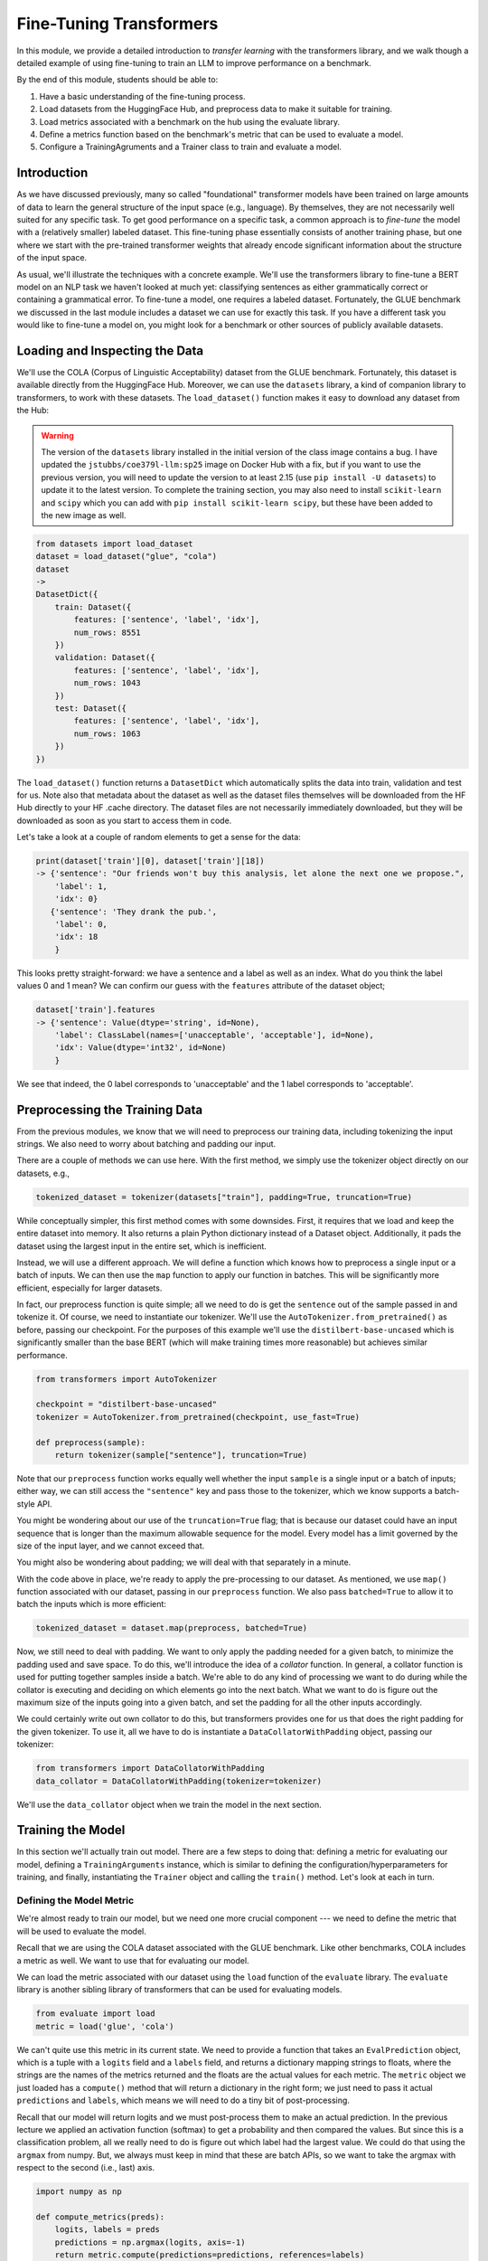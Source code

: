 Fine-Tuning Transformers 
=========================

In this module, we provide a detailed introduction to *transfer learning* with the transformers 
library, and we walk though a detailed example of using fine-tuning to train an LLM to 
improve performance on a benchmark. 

By the end of this module, students should be able to:

1. Have a basic understanding of the fine-tuning process. 
2. Load datasets from the HuggingFace Hub, and preprocess data to make it suitable for training. 
3. Load metrics associated with a benchmark on the hub using the evaluate library. 
4. Define a metrics function based on the benchmark's metric that can be used to evaluate a model. 
5. Configure a TrainingAgruments and a Trainer class to train and evaluate a model. 

Introduction
------------

As we have discussed previously, many so called "foundational" transformer models have been 
trained on large amounts of data to learn the general structure of the input space (e.g., language).
By themselves, they are not necessarily well suited for any specific task. To get good performance 
on a specific task, a common approach is to *fine-tune* the model with a (relatively smaller) 
labeled dataset. This fine-tuning phase essentially consists of another training phase, but one 
where we start with the pre-trained transformer weights that already encode significant information 
about the structure of the input space. 

As usual, we'll illustrate the techniques with a concrete example. We'll use the transformers 
library to fine-tune a BERT model on an NLP task we haven't looked at much yet: classifying 
sentences as either grammatically correct or containing a grammatical error. To fine-tune a model, 
one requires a labeled dataset. Fortunately, the GLUE benchmark we discussed in the last module 
includes a dataset we can use for exactly this task. If you have a different task you would like 
to fine-tune a model on, you might look for a benchmark or other sources of publicly available 
datasets. 

Loading and Inspecting the Data 
--------------------------------

We'll use the COLA (Corpus of Linguistic Acceptability) dataset from the GLUE benchmark. Fortunately, 
this dataset is available directly from the HuggingFace Hub. Moreover, we can use the ``datasets`` 
library, a kind of companion library to transformers, to work with these datasets. The ``load_dataset()``
function makes it easy to download any dataset from the Hub:

.. warning:: 

    The version of the ``datasets`` library installed in the initial version of the class image contains a bug. 
    I have updated the ``jstubbs/coe379l-llm:sp25`` image on Docker Hub with a fix, but if you want to use the 
    previous version, you will need to update the version to at least 2.15 (use ``pip install -U datasets``) to 
    update it to the latest version. To complete the training section, you may also need to install 
    ``scikit-learn`` and ``scipy`` which you can add with ``pip install scikit-learn scipy``, but these have 
    been added to the new image as well.  

.. code-block:: python3 

    from datasets import load_dataset
    dataset = load_dataset("glue", "cola")
    dataset
    ->
    DatasetDict({
        train: Dataset({
            features: ['sentence', 'label', 'idx'],
            num_rows: 8551
        })
        validation: Dataset({
            features: ['sentence', 'label', 'idx'],
            num_rows: 1043
        })
        test: Dataset({
            features: ['sentence', 'label', 'idx'],
            num_rows: 1063
        })
    })    

The ``load_dataset()`` function returns a ``DatasetDict`` which automatically splits the data into 
train, validation and test for us. Note also that metadata about the dataset as well as the dataset 
files themselves will be downloaded from the HF Hub directly to your HF .cache directory. The 
dataset files are not necessarily immediately downloaded, but they will be downloaded as soon as you 
start to access them in code. 

Let's take a look at a couple of random elements to get a sense for the data: 

.. code-block:: python3 

    print(dataset['train'][0], dataset['train'][18])
    -> {'sentence': "Our friends won't buy this analysis, let alone the next one we propose.", 
        'label': 1, 
        'idx': 0} 
       {'sentence': 'They drank the pub.', 
        'label': 0, 
        'idx': 18
        }

This looks pretty straight-forward: we have a sentence and a label as well as an index. What do you 
think the label values 0 and 1 mean? We can confirm our guess with the ``features`` attribute 
of the dataset object; 

.. code-block:: python3 

    dataset['train'].features
    -> {'sentence': Value(dtype='string', id=None),
        'label': ClassLabel(names=['unacceptable', 'acceptable'], id=None),
        'idx': Value(dtype='int32', id=None)
        }

We see that indeed, the 0 label corresponds to 'unacceptable' and the 1 label corresponds to 
'acceptable'. 

Preprocessing the Training Data 
--------------------------------
From the previous modules, we know that we will need to preprocess our training data, including 
tokenizing the input strings. We also need to worry about batching and padding our input. 

There are a couple of methods we can use here. With the first method, we simply use the tokenizer 
object directly on our datasets, e.g., 

.. code-block:: python3 

    tokenized_dataset = tokenizer(datasets["train"], padding=True, truncation=True)

While conceptually simpler, this first method comes with some downsides. First, it requires that we load 
and keep the entire dataset into memory. It also returns a plain Python dictionary instead of a Dataset 
object. Additionally, it pads the dataset using the largest input in the entire set, which 
is inefficient. 

Instead, we will use a different approach. We will define a function which knows how to preprocess a 
single input or a batch of inputs. We can then use the ``map`` function to apply our function in 
batches. This will be significantly more efficient, especially for larger datasets.

In fact, our preprocess function is quite simple; all we need to do is get the ``sentence`` out of 
the sample passed in and tokenize it. Of course, we need to instantiate our tokenizer. We'll use 
the ``AutoTokenizer.from_pretrained()`` as before, passing our checkpoint. For the purposes of this 
example we'll use the ``distilbert-base-uncased`` which is significantly smaller than the base BERT 
(which will make training times more reasonable) but achieves similar performance. 

.. code-block:: python3 

    from transformers import AutoTokenizer

    checkpoint = "distilbert-base-uncased"
    tokenizer = AutoTokenizer.from_pretrained(checkpoint, use_fast=True)

    def preprocess(sample):
        return tokenizer(sample["sentence"], truncation=True)

Note that our ``preprocess`` function works equally well whether the input ``sample`` is a 
single input or a batch of inputs; either way, we can still access the ``"sentence"`` key 
and pass those to the tokenizer, which we know supports a batch-style API. 

You might be wondering about our use of the ``truncation=True`` flag; that is because our 
dataset could have an input 
sequence that is longer than the maximum allowable sequence for the model. Every model has a limit 
governed by the size of the input layer, and we cannot exceed that. 

You might also be wondering about padding; we will deal with that separately in a minute. 

With the code above in place, we're ready to apply the pre-processing to our dataset. As mentioned, 
we use ``map()`` function associated with our dataset, passing in our ``preprocess`` function. We 
also pass ``batched=True`` to allow it to batch the inputs which is more efficient:

.. code-block:: python3 

    tokenized_dataset = dataset.map(preprocess, batched=True)


Now, we still need to deal with padding. We want to only apply the padding needed for a given batch, 
to minimize the padding used and save space. To do this, we'll introduce the idea of a *collator* 
function. In general, a collator function is used for putting together samples inside a batch. 
We're able to do any kind of processing we want to do during while the collator is executing and 
deciding on which elements go into the next batch. What we want to do is figure out the maximum size 
of the inputs going into a given batch, and set the padding for all the other inputs accordingly. 

We could certainly write out own collator to do this, but transformers provides one for us that does 
the right padding for the given tokenizer. To use it, all we have to do is instantiate a 
``DataCollatorWithPadding`` object, passing our tokenizer: 

.. code-block:: python3 

    from transformers import DataCollatorWithPadding
    data_collator = DataCollatorWithPadding(tokenizer=tokenizer)

We'll use the ``data_collator`` object when we train the model in the next section. 

Training the Model 
------------------

In this section we'll actually train out model. There are a few steps to doing that: defining 
a metric for evaluating our model, defining a ``TrainingArguments`` instance, which is similar to 
defining the configuration/hyperparameters for training, and finally, instantiating the 
``Trainer`` object and calling the ``train()`` method. Let's look at each in turn. 

Defining the Model Metric 
^^^^^^^^^^^^^^^^^^^^^^^^^

We're almost ready to train our model, but we need one more crucial component --- we need to define 
the metric that will be used to evaluate the model. 

Recall that we are using the COLA dataset associated with the GLUE benchmark. Like other benchmarks, 
COLA includes a metric as well. We want to use that for evaluating our model. 

We can load the metric associated with our dataset using the ``load`` function of the 
``evaluate`` library. The ``evaluate`` library is another sibling library of transformers that 
can be used for evaluating models. 

.. code-block:: python3 

    from evaluate import load
    metric = load('glue', 'cola')

We can't quite use this metric in its current state. We need to provide a function that takes an 
``EvalPrediction`` object, which is a tuple with a ``logits`` field and a ``labels`` field, and returns 
a dictionary mapping strings to floats, where the strings are the names of the metrics returned and 
the floats are the actual values for each metric. The ``metric`` object we just loaded has a 
``compute()`` method that will return a dictionary in the right form; we just need to pass it 
actual ``predictions`` and ``labels``, which means we will need to do a tiny bit of post-processing. 

Recall that our model will return logits and we must post-process them to make an actual 
prediction. In the previous lecture we applied an activation function (softmax) to get a probability 
and then compared the values. But since this is a classification problem, all we really need to do 
is figure out which label had the largest value. We could do that using the ``argmax`` from numpy.
But, we always must keep in mind that these are batch APIs, so we want to take the argmax with 
respect to the second (i.e., last) axis.

.. code-block:: python3 

    import numpy as np 

    def compute_metrics(preds):
        logits, labels = preds
        predictions = np.argmax(logits, axis=-1)
        return metric.compute(predictions=predictions, references=labels)    

Defining ``TrainingArguments``
^^^^^^^^^^^^^^^^^^^^^^^^^^^^^^

Now that we have defined the ``compute_metrics`` function for caclulating the performance of our 
model, we are ready to define the last two objects required for executing a training run. 
The first of those is the ``TrainingArguments`` object. It roughly corresponds to 
configuring the hyperparameters and other configuration about the training run. Below is some 
example code which should work well in a simple scenario. Most of the arguments are the exact
same as (or direct analogs of) arguments we saw in Unit 3 when working with Tensorflow. 
Some key arguments to be aware of include:

* ``num_train_epochs`` -- The number of epochs to train. You'll want to be careful with using a large number 
  here, as the compute time could get expensive quickly. The code below with 5 epochs took about 20 or 25 
  minutes to run on the class VM. 
* ``batch_size`` -- The number of elements to process in parallel. Increasing this number will speed up 
  training at the expense of requiring more memory. 
* ``learning_rate``-- How aggressively the training moves in the direction of the gradient. The smaller the 
  learning rate, the slower it could take to converge, but smaller learning rates could ultimately result 
  in better final performance. 

.. code-block:: python3 

    from transformers import AutoModelForSequenceClassification, TrainingArguments, Trainer

    batch_size = 16 # can experiment with different sizes 

    args = TrainingArguments(
        f"distilbert-finetuned-cola", # directory to save the model
        eval_strategy = "epoch", # evaluate after each epoch
        save_strategy = "epoch", # save after each epoch
        learning_rate=2e-5, # the learning rate to use
        per_device_train_batch_size=batch_size, # the batch size
        per_device_eval_batch_size=batch_size,
        num_train_epochs=5, # number of epochs; 5 took about 30 minutes
        weight_decay=0.01,
        load_best_model_at_end=True,
        metric_for_best_model="matthews_correlation" # metric associated with COLA GLUE
    )


Defining ``Trainer``
^^^^^^^^^^^^^^^^^^^^

Finally we define our ``Trainer`` object. Here we bundle everything together, including the model, 
the ``TrainerArguments`` object we just defined, the datasets (they should already be tokenized), 
and the ``compute_metrics`` function. Here is also where we pass the ``data_collator`` object 
we created in the previous section. 

The following sample code should work for most cases:

.. code-block::

    # autoload a model from the base for sequence classification, 
    # we pass 2 labels since this is binary classification. 
    model = AutoModelForSequenceClassification.from_pretrained(checkpoint, num_labels=2)

    trainer = Trainer(
        model,  # the pre-trained model
        args,  # the TrainingAgruments, defined above
        train_dataset=tokenized_dataset["train"], # the training dataset
        eval_dataset=tokenized_dataset["validation"], # the validation dataset
        tokenizer=tokenizer, # our tokenizer
        data_collator=data_collator, # the collator we defined above
        compute_metrics=compute_metrics # our function for computing the metrics
    ) 

We are now ready to call ``train()`` to fine-tune our model! 

.. code-block:: python3 

    trainer.train()

You should see output similar to this:

.. figure:: ./images/output_from_fine_tune_trainer.png
    :width: 700px
    :align: center

    Output from trainer.train()


Note that this could take between 20 and 30 minutes for 5 epochs on the class VM. 
The model will be saved in the directory provided to the TrainingArguments (in my case above, the 
``distilbert-finetuned-cola`` directory in the current working directory) based on the saving 
strategy defined. 

Note that the Matthews Correlation values range from -1 to 1, with 0 being no correlation (i.e., 
no better than random), 1 being perfect correlation and -1 being opposite correlation (i.e., inverse 
prediction from the target). Usually, a score of 0.3 is considered moderately good while a score of 0.5 
is considered quite strong, so our fine-tuned model has performed quite well. 


Evaluating the Model on Test 
-----------------------------

As always, we'll want to evaluate our fine-tuned model on a holdout test set. 
Recall that the initial ``load_dataset()`` function call split the dataset into 
a train, validate, and test sets. Therefore, we can evaluate our model on the 
holdout test set using the ``evaluate`` function: 

.. code-block:: python3 

    # Evaluate the model on the holdout test set --- 
    results = trainer.evaluate(eval_dataset=tokenized_dataset["test"])
    print(results)


Working With Your Own Dataset 
------------------------------

If you have your own dataset, note that you can use the ``train_test_split`` 
function on a dataset object. This function works similarly to the scikit-learn ``train_test_split``
function, though some features such as the stratified option, are not implemented. Also, note that the 
function returns a single dictionary-like object, with keys for ``train`` and ``test``. 




Loading and Saving Models 
--------------------------

Saving and loading models is straight-forward. First, we can use the 
``save_model("path/to/model")`` method 
of the ``trainer`` object to save the model we trained to a path on the disk, i.e., 

.. code-block:: python3 

    train.save_model("fine-tuned-bert")

This actually creates a directory of files needed to load our model, e.g., 

.. code-block:: console 

    /code/Prep/fine-tuned-bert
    # ls -l
    total 262500
    -rw-r--r-- 1 root root       569 Apr 22 17:12 config.json
    -rw-r--r-- 1 root root 267832560 Apr 22 17:12 model.safetensors
    -rw-r--r-- 1 root root       125 Apr 22 17:12 special_tokens_map.json
    -rw-r--r-- 1 root root    711494 Apr 22 17:12 tokenizer.json
    -rw-r--r-- 1 root root      1227 Apr 22 17:12 tokenizer_config.json
    -rw-r--r-- 1 root root      5368 Apr 22 17:12 training_args.bin
    -rw-r--r-- 1 root root    231508 Apr 22 17:12 vocab.txt    


We can load a model we have saved to disk using  
using the same ``AutoModel`` class that we used for training. We just need to pass the name of the 
directory where we saved the model, e.g., 

.. code-block:: python3 

    model = AutoModelForSequenceClassification.from_pretrained('distilbert-finetuned-cola')

    
If we need to save a model we have created through another means (e.g., not part of a training run), 
we can always use the ``.save_pretrained()`` method:

.. code-block:: python3 

    model.save_pretrained("<some_directory")

